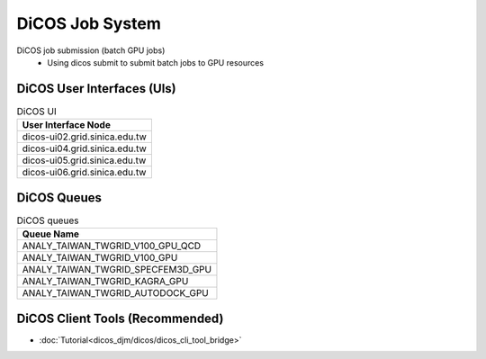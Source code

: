 **********************
DiCOS Job System
**********************

DiCOS job submission (batch GPU jobs)
  - Using dicos submit to submit batch jobs to GPU resources

DiCOS User Interfaces (UIs)
^^^^^^^^^^^^^^^^^^^^^^^^^^^^

.. list-table:: DiCOS UI
   :header-rows: 1

   * - User Interface Node
   * - dicos-ui02.grid.sinica.edu.tw
   * - dicos-ui04.grid.sinica.edu.tw
   * - dicos-ui05.grid.sinica.edu.tw
   * - dicos-ui06.grid.sinica.edu.tw

DiCOS Queues
^^^^^^^^^^^^^^^^^^^

.. list-table:: DiCOS queues
   :header-rows: 1

   * - Queue Name
   * - ANALY_TAIWAN_TWGRID_V100_GPU_QCD
   * - ANALY_TAIWAN_TWGRID_V100_GPU
   * - ANALY_TAIWAN_TWGRID_SPECFEM3D_GPU
   * - ANALY_TAIWAN_TWGRID_KAGRA_GPU
   * - ANALY_TAIWAN_TWGRID_AUTODOCK_GPU


DiCOS Client Tools (Recommended)
^^^^^^^^^^^^^^^^^^^^^^^^^^^^^^^^^^

* :doc:`Tutorial<dicos_djm/dicos/dicos_cli_tool_bridge>`


